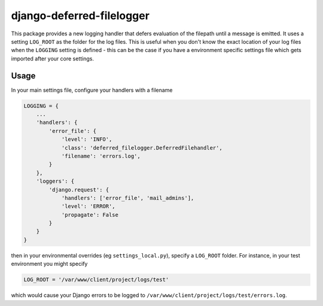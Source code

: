 ==========================
django-deferred-filelogger
==========================

This package provides a new logging handler that defers evaluation of the
filepath until a message is emitted.  It uses a setting ``LOG_ROOT`` as the
folder for the log files.  This is useful when you don't know the exact location
of your log files when the ``LOGGING`` setting is defined - this can be the case
if you have a environment specific settings file which gets imported after your
core settings.

Usage
-----

In your main settings file, configure your handlers with a filename

.. code:: python

    LOGGING = {
        ...
        'handlers': {
            'error_file': {
                'level': 'INFO',
                'class': 'deferred_filelogger.DeferredFilehandler',
                'filename': 'errors.log',
            }
        },
        'loggers': {
            'django.request': {
                'handlers': ['error_file', 'mail_admins'],
                'level': 'ERROR',
                'propagate': False
            }
        }
    }

then in your environmental overrides (eg ``settings_local.py``), specify a
``LOG_ROOT`` folder.  For instance, in your test environment you might specify

.. code:: python

    LOG_ROOT = '/var/www/client/project/logs/test'

which would cause your Django errors to be logged to
``/var/www/client/project/logs/test/errors.log``.
